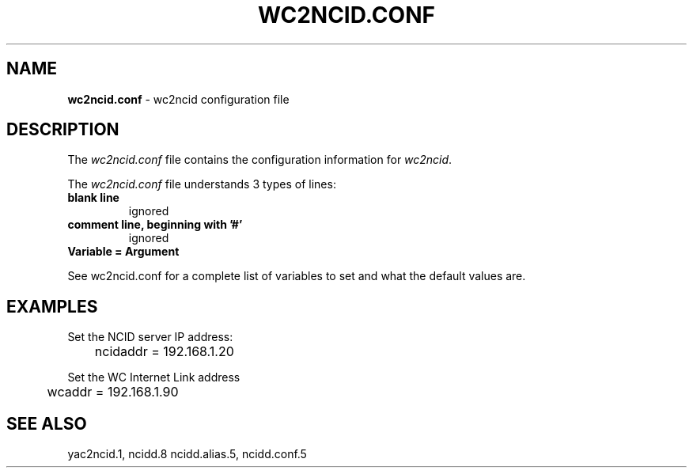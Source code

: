 .\" %W% %G%
.TH WC2NCID.CONF 5
.SH NAME
.B wc2ncid.conf
- wc2ncid configuration file
.SH DESCRIPTION
The \fIwc2ncid.conf\fR file contains the configuration information for
\fIwc2ncid\fR.
.PP
The \fIwc2ncid.conf\fR file understands 3 types of lines:
.TP
.B blank line
ignored
.TP
.B comment line, beginning with '#'
ignored
.TP
.B Variable = Argument
.PP
See wc2ncid.conf for a complete list of variables to set and
what the default values are.
.SH EXAMPLES
Set the NCID server IP address:
.RS 0
	ncidaddr = 192.168.1.20
.RE
.PP
Set the WC Internet Link address
.RS 0
	wcaddr = 192.168.1.90
.RE
.SH SEE ALSO
yac2ncid.1, ncidd.8 ncidd.alias.5, ncidd.conf.5
